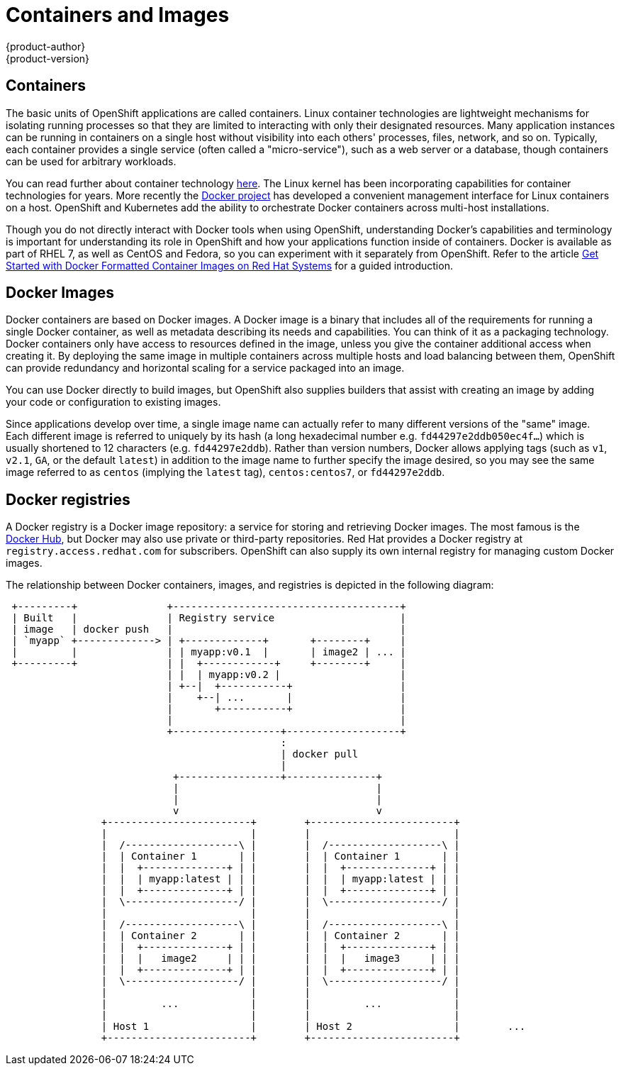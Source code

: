 = Containers and Images
{product-author}
{product-version}
:data-uri:
:icons:
:experimental:

== Containers

The basic units of OpenShift applications are called containers. Linux
container technologies are lightweight mechanisms for isolating
running processes so that they are limited to interacting with only
their designated resources. Many application instances can be running
in containers on a single host without visibility into each others'
processes, files, network, and so on. Typically, each container
provides a single service (often called a "micro-service"), such as a
web server or a database, though containers can be used for arbitrary
workloads.

You can read further about container technology
link:https://access.redhat.com/articles/1353593[here]. The Linux kernel
has been incorporating capabilities for container technologies for
years. More recently the link:https://www.docker.com/whatisdocker/[Docker
project] has developed a convenient management interface for Linux
containers on a host. OpenShift and Kubernetes add the ability to
orchestrate Docker containers across multi-host installations.

Though you do not directly interact with Docker tools when using
OpenShift, understanding Docker's capabilities and terminology is
important for understanding its role in OpenShift and how your
applications function inside of containers. Docker is available
as part of RHEL 7, as well as CentOS and Fedora, so you can
experiment with it separately from OpenShift. Refer to the article
link:https://access.redhat.com/articles/881893[Get Started with Docker
Formatted Container Images on Red Hat Systems] for a guided introduction.

== Docker Images

Docker containers are based on Docker images. A Docker image is a
binary that includes all of the requirements for running a single Docker
container, as well as metadata describing its needs and capabilities. You
can think of it as a packaging technology. Docker containers only
have access to resources defined in the image, unless you give the
container additional access when creating it. By deploying the same
image in multiple containers across multiple hosts and load balancing
between them, OpenShift can provide redundancy and horizontal scaling
for a service packaged into an image.

You can use Docker directly to build images, but OpenShift also supplies
builders that assist with creating an image by adding your code or
configuration to existing images.

Since applications develop over time, a single image name can actually
refer to many different versions of the "same" image. Each different
image is referred to uniquely by its hash (a long hexadecimal number
e.g. `fd44297e2ddb050ec4f...`) which is usually shortened to 12
characters (e.g. `fd44297e2ddb`). Rather than version numbers, Docker
allows applying tags (such as `v1`, `v2.1`, `GA`, or the default `latest`)
in addition to the image name to further specify the image desired, so
you may see the same image referred to as `centos` (implying the `latest`
tag), `centos:centos7`, or `fd44297e2ddb`.

== Docker registries

A Docker registry is a Docker image repository: a service
for storing and retrieving Docker images. The most famous is the
link:https://registry.hub.docker.com/[Docker Hub], but Docker may also use
private or third-party repositories. Red Hat provides a Docker registry at
`registry.access.redhat.com` for subscribers. OpenShift can also supply
its own internal registry for managing custom Docker images.

The relationship between Docker containers, images, and registries is
depicted in the following diagram:

[ditaa, "docker-diagram"]
----

 +---------+               +--------------------------------------+                 
 | Built   |               | Registry service                     |                 
 | image   | docker push   |                                      |                 
 | `myapp` +-------------> | +-------------+       +--------+     |                 
 |         |               | | myapp:v0.1  |       | image2 | ... |                 
 +---------+               | |  +------------+     +--------+     |                 
                           | |  | myapp:v0.2 |                    |                 
                           | +--|  +-----------+                  |                 
                           |    +--| ...       |                  |                 
                           |       +-----------+                  |                 
                           |                                      |                 
                           +------------------+-------------------+                 
                                              :                                     
                                              | docker pull                         
                                              |                                     
                            +-----------------+---------------+                     
                            |                                 |                     
                            |                                 |                     
                            v                                 v                     
                +------------------------+        +------------------------+        
                |                        |        |                        |        
                |  /-------------------\ |        |  /-------------------\ |        
                |  | Container 1       | |        |  | Container 1       | |        
                |  |  +--------------+ | |        |  |  +--------------+ | |        
                |  |  | myapp:latest | | |        |  |  | myapp:latest | | |        
                |  |  +--------------+ | |        |  |  +--------------+ | |        
                |  \-------------------/ |        |  \-------------------/ |        
                |                        |        |                        |        
                |  /-------------------\ |        |  /-------------------\ |        
                |  | Container 2       | |        |  | Container 2       | |        
                |  |  +--------------+ | |        |  |  +--------------+ | |        
                |  |  |   image2     | | |        |  |  |   image3     | | |        
                |  |  +--------------+ | |        |  |  +--------------+ | |        
                |  \-------------------/ |        |  \-------------------/ |        
                |                        |        |                        |        
                |         ...            |        |         ...            |        
                |                        |        |                        |        
                | Host 1                 |        | Host 2                 |        ...
                +------------------------+        +------------------------+        
                                                                                    

----
